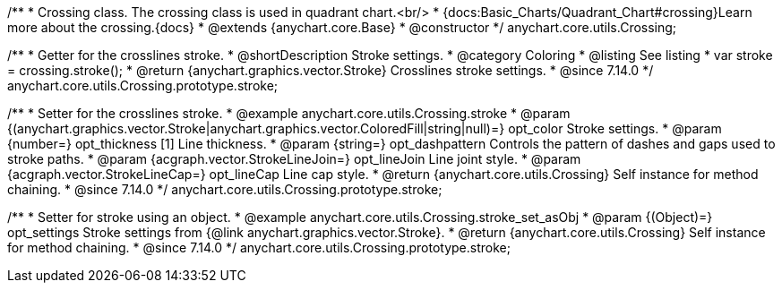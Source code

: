 /**
 * Crossing class. The crossing class is used in quadrant chart.<br/>
 * {docs:Basic_Charts/Quadrant_Chart#crossing}Learn more about the crossing.{docs}
 * @extends {anychart.core.Base}
 * @constructor
 */
anychart.core.utils.Crossing;

//----------------------------------------------------------------------------------------------------------------------
//
//  anychart.core.utils.Crossing.prototype.stroke
//
//----------------------------------------------------------------------------------------------------------------------

/**
 * Getter for the crosslines stroke.
 * @shortDescription Stroke settings.
 * @category Coloring
 * @listing See listing
 * var stroke = crossing.stroke();
 * @return {anychart.graphics.vector.Stroke} Crosslines stroke settings.
 * @since 7.14.0
 */
anychart.core.utils.Crossing.prototype.stroke;


/**
 * Setter for the crosslines stroke.
 * @example anychart.core.utils.Crossing.stroke
 * @param {(anychart.graphics.vector.Stroke|anychart.graphics.vector.ColoredFill|string|null)=} opt_color Stroke settings.
 * @param {number=} opt_thickness [1] Line thickness.
 * @param {string=} opt_dashpattern Controls the pattern of dashes and gaps used to stroke paths.
 * @param {acgraph.vector.StrokeLineJoin=} opt_lineJoin Line joint style.
 * @param {acgraph.vector.StrokeLineCap=} opt_lineCap Line cap style.
 * @return {anychart.core.utils.Crossing} Self instance for method chaining.
 * @since 7.14.0
 */
anychart.core.utils.Crossing.prototype.stroke;

/**
 * Setter for stroke using an object.
 * @example anychart.core.utils.Crossing.stroke_set_asObj
 * @param {(Object)=} opt_settings Stroke settings from {@link anychart.graphics.vector.Stroke}.
 * @return {anychart.core.utils.Crossing} Self instance for method chaining.
 * @since 7.14.0
 */
anychart.core.utils.Crossing.prototype.stroke;
